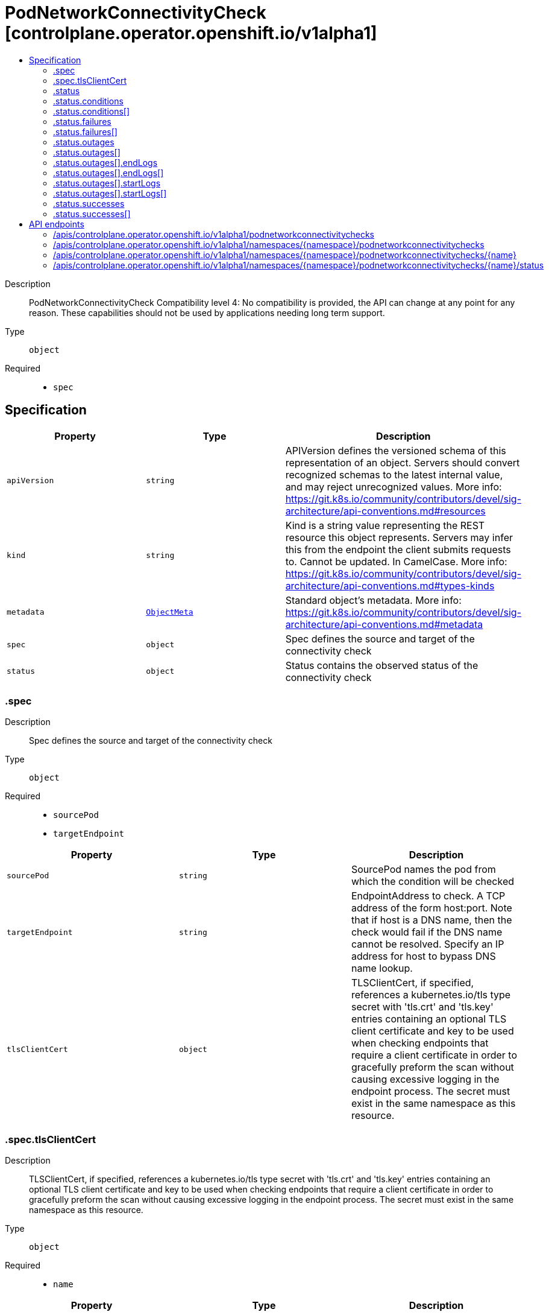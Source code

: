 // Automatically generated by 'openshift-apidocs-gen'. Do not edit.
:_content-type: ASSEMBLY
[id="podnetworkconnectivitycheck-controlplane-operator-openshift-io-v1alpha1"]
= PodNetworkConnectivityCheck [controlplane.operator.openshift.io/v1alpha1]
:toc: macro
:toc-title:

toc::[]


Description::
+
--
PodNetworkConnectivityCheck 
 Compatibility level 4: No compatibility is provided, the API can change at any point for any reason. These capabilities should not be used by applications needing long term support.
--

Type::
  `object`

Required::
  - `spec`


== Specification

[cols="1,1,1",options="header"]
|===
| Property | Type | Description

| `apiVersion`
| `string`
| APIVersion defines the versioned schema of this representation of an object. Servers should convert recognized schemas to the latest internal value, and may reject unrecognized values. More info: https://git.k8s.io/community/contributors/devel/sig-architecture/api-conventions.md#resources

| `kind`
| `string`
| Kind is a string value representing the REST resource this object represents. Servers may infer this from the endpoint the client submits requests to. Cannot be updated. In CamelCase. More info: https://git.k8s.io/community/contributors/devel/sig-architecture/api-conventions.md#types-kinds

| `metadata`
| xref:../objects/index.adoc#io.k8s.apimachinery.pkg.apis.meta.v1.ObjectMeta[`ObjectMeta`]
| Standard object's metadata. More info: https://git.k8s.io/community/contributors/devel/sig-architecture/api-conventions.md#metadata

| `spec`
| `object`
| Spec defines the source and target of the connectivity check

| `status`
| `object`
| Status contains the observed status of the connectivity check

|===
=== .spec
Description::
+
--
Spec defines the source and target of the connectivity check
--

Type::
  `object`

Required::
  - `sourcePod`
  - `targetEndpoint`



[cols="1,1,1",options="header"]
|===
| Property | Type | Description

| `sourcePod`
| `string`
| SourcePod names the pod from which the condition will be checked

| `targetEndpoint`
| `string`
| EndpointAddress to check. A TCP address of the form host:port. Note that if host is a DNS name, then the check would fail if the DNS name cannot be resolved. Specify an IP address for host to bypass DNS name lookup.

| `tlsClientCert`
| `object`
| TLSClientCert, if specified, references a kubernetes.io/tls type secret with 'tls.crt' and 'tls.key' entries containing an optional TLS client certificate and key to be used when checking endpoints that require a client certificate in order to gracefully preform the scan without causing excessive logging in the endpoint process. The secret must exist in the same namespace as this resource.

|===
=== .spec.tlsClientCert
Description::
+
--
TLSClientCert, if specified, references a kubernetes.io/tls type secret with 'tls.crt' and 'tls.key' entries containing an optional TLS client certificate and key to be used when checking endpoints that require a client certificate in order to gracefully preform the scan without causing excessive logging in the endpoint process. The secret must exist in the same namespace as this resource.
--

Type::
  `object`

Required::
  - `name`



[cols="1,1,1",options="header"]
|===
| Property | Type | Description

| `name`
| `string`
| name is the metadata.name of the referenced secret

|===
=== .status
Description::
+
--
Status contains the observed status of the connectivity check
--

Type::
  `object`




[cols="1,1,1",options="header"]
|===
| Property | Type | Description

| `conditions`
| `array`
| Conditions summarize the status of the check

| `conditions[]`
| `object`
| PodNetworkConnectivityCheckCondition represents the overall status of the pod network connectivity.

| `failures`
| `array`
| Failures contains logs of unsuccessful check actions

| `failures[]`
| `object`
| LogEntry records events

| `outages`
| `array`
| Outages contains logs of time periods of outages

| `outages[]`
| `object`
| OutageEntry records time period of an outage

| `successes`
| `array`
| Successes contains logs successful check actions

| `successes[]`
| `object`
| LogEntry records events

|===
=== .status.conditions
Description::
+
--
Conditions summarize the status of the check
--

Type::
  `array`




=== .status.conditions[]
Description::
+
--
PodNetworkConnectivityCheckCondition represents the overall status of the pod network connectivity.
--

Type::
  `object`

Required::
  - `status`
  - `type`



[cols="1,1,1",options="header"]
|===
| Property | Type | Description

| `lastTransitionTime`
| ``
| Last time the condition transitioned from one status to another.

| `message`
| `string`
| Message indicating details about last transition in a human readable format.

| `reason`
| `string`
| Reason for the condition's last status transition in a machine readable format.

| `status`
| `string`
| Status of the condition

| `type`
| `string`
| Type of the condition

|===
=== .status.failures
Description::
+
--
Failures contains logs of unsuccessful check actions
--

Type::
  `array`




=== .status.failures[]
Description::
+
--
LogEntry records events
--

Type::
  `object`

Required::
  - `success`



[cols="1,1,1",options="header"]
|===
| Property | Type | Description

| `latency`
| ``
| Latency records how long the action mentioned in the entry took.

| `message`
| `string`
| Message explaining status in a human readable format.

| `reason`
| `string`
| Reason for status in a machine readable format.

| `success`
| `boolean`
| Success indicates if the log entry indicates a success or failure.

| `time`
| ``
| Start time of check action.

|===
=== .status.outages
Description::
+
--
Outages contains logs of time periods of outages
--

Type::
  `array`




=== .status.outages[]
Description::
+
--
OutageEntry records time period of an outage
--

Type::
  `object`




[cols="1,1,1",options="header"]
|===
| Property | Type | Description

| `end`
| ``
| End of outage detected

| `endLogs`
| `array`
| EndLogs contains log entries related to the end of this outage. Should contain the success entry that resolved the outage and possibly a few of the failure log entries that preceded it.

| `endLogs[]`
| `object`
| LogEntry records events

| `message`
| `string`
| Message summarizes outage details in a human readable format.

| `start`
| ``
| Start of outage detected

| `startLogs`
| `array`
| StartLogs contains log entries related to the start of this outage. Should contain the original failure, any entries where the failure mode changed.

| `startLogs[]`
| `object`
| LogEntry records events

|===
=== .status.outages[].endLogs
Description::
+
--
EndLogs contains log entries related to the end of this outage. Should contain the success entry that resolved the outage and possibly a few of the failure log entries that preceded it.
--

Type::
  `array`




=== .status.outages[].endLogs[]
Description::
+
--
LogEntry records events
--

Type::
  `object`

Required::
  - `success`



[cols="1,1,1",options="header"]
|===
| Property | Type | Description

| `latency`
| ``
| Latency records how long the action mentioned in the entry took.

| `message`
| `string`
| Message explaining status in a human readable format.

| `reason`
| `string`
| Reason for status in a machine readable format.

| `success`
| `boolean`
| Success indicates if the log entry indicates a success or failure.

| `time`
| ``
| Start time of check action.

|===
=== .status.outages[].startLogs
Description::
+
--
StartLogs contains log entries related to the start of this outage. Should contain the original failure, any entries where the failure mode changed.
--

Type::
  `array`




=== .status.outages[].startLogs[]
Description::
+
--
LogEntry records events
--

Type::
  `object`

Required::
  - `success`



[cols="1,1,1",options="header"]
|===
| Property | Type | Description

| `latency`
| ``
| Latency records how long the action mentioned in the entry took.

| `message`
| `string`
| Message explaining status in a human readable format.

| `reason`
| `string`
| Reason for status in a machine readable format.

| `success`
| `boolean`
| Success indicates if the log entry indicates a success or failure.

| `time`
| ``
| Start time of check action.

|===
=== .status.successes
Description::
+
--
Successes contains logs successful check actions
--

Type::
  `array`




=== .status.successes[]
Description::
+
--
LogEntry records events
--

Type::
  `object`

Required::
  - `success`



[cols="1,1,1",options="header"]
|===
| Property | Type | Description

| `latency`
| ``
| Latency records how long the action mentioned in the entry took.

| `message`
| `string`
| Message explaining status in a human readable format.

| `reason`
| `string`
| Reason for status in a machine readable format.

| `success`
| `boolean`
| Success indicates if the log entry indicates a success or failure.

| `time`
| ``
| Start time of check action.

|===

== API endpoints

The following API endpoints are available:

* `/apis/controlplane.operator.openshift.io/v1alpha1/podnetworkconnectivitychecks`
- `GET`: list objects of kind PodNetworkConnectivityCheck
* `/apis/controlplane.operator.openshift.io/v1alpha1/namespaces/{namespace}/podnetworkconnectivitychecks`
- `DELETE`: delete collection of PodNetworkConnectivityCheck
- `GET`: list objects of kind PodNetworkConnectivityCheck
- `POST`: create a PodNetworkConnectivityCheck
* `/apis/controlplane.operator.openshift.io/v1alpha1/namespaces/{namespace}/podnetworkconnectivitychecks/{name}`
- `DELETE`: delete a PodNetworkConnectivityCheck
- `GET`: read the specified PodNetworkConnectivityCheck
- `PATCH`: partially update the specified PodNetworkConnectivityCheck
- `PUT`: replace the specified PodNetworkConnectivityCheck
* `/apis/controlplane.operator.openshift.io/v1alpha1/namespaces/{namespace}/podnetworkconnectivitychecks/{name}/status`
- `GET`: read status of the specified PodNetworkConnectivityCheck
- `PATCH`: partially update status of the specified PodNetworkConnectivityCheck
- `PUT`: replace status of the specified PodNetworkConnectivityCheck


=== /apis/controlplane.operator.openshift.io/v1alpha1/podnetworkconnectivitychecks


.Global query parameters
[cols="1,1,2",options="header"]
|===
| Parameter | Type | Description
| `allowWatchBookmarks`
| `boolean`
| allowWatchBookmarks requests watch events with type "BOOKMARK". Servers that do not implement bookmarks may ignore this flag and bookmarks are sent at the server's discretion. Clients should not assume bookmarks are returned at any specific interval, nor may they assume the server will send any BOOKMARK event during a session. If this is not a watch, this field is ignored.
| `continue`
| `string`
| The continue option should be set when retrieving more results from the server. Since this value is server defined, clients may only use the continue value from a previous query result with identical query parameters (except for the value of continue) and the server may reject a continue value it does not recognize. If the specified continue value is no longer valid whether due to expiration (generally five to fifteen minutes) or a configuration change on the server, the server will respond with a 410 ResourceExpired error together with a continue token. If the client needs a consistent list, it must restart their list without the continue field. Otherwise, the client may send another list request with the token received with the 410 error, the server will respond with a list starting from the next key, but from the latest snapshot, which is inconsistent from the previous list results - objects that are created, modified, or deleted after the first list request will be included in the response, as long as their keys are after the "next key".

This field is not supported when watch is true. Clients may start a watch from the last resourceVersion value returned by the server and not miss any modifications.
| `fieldSelector`
| `string`
| A selector to restrict the list of returned objects by their fields. Defaults to everything.
| `labelSelector`
| `string`
| A selector to restrict the list of returned objects by their labels. Defaults to everything.
| `limit`
| `integer`
| limit is a maximum number of responses to return for a list call. If more items exist, the server will set the `continue` field on the list metadata to a value that can be used with the same initial query to retrieve the next set of results. Setting a limit may return fewer than the requested amount of items (up to zero items) in the event all requested objects are filtered out and clients should only use the presence of the continue field to determine whether more results are available. Servers may choose not to support the limit argument and will return all of the available results. If limit is specified and the continue field is empty, clients may assume that no more results are available. This field is not supported if watch is true.

The server guarantees that the objects returned when using continue will be identical to issuing a single list call without a limit - that is, no objects created, modified, or deleted after the first request is issued will be included in any subsequent continued requests. This is sometimes referred to as a consistent snapshot, and ensures that a client that is using limit to receive smaller chunks of a very large result can ensure they see all possible objects. If objects are updated during a chunked list the version of the object that was present at the time the first list result was calculated is returned.
| `pretty`
| `string`
| If 'true', then the output is pretty printed.
| `resourceVersion`
| `string`
| resourceVersion sets a constraint on what resource versions a request may be served from. See https://kubernetes.io/docs/reference/using-api/api-concepts/#resource-versions for details.

Defaults to unset
| `resourceVersionMatch`
| `string`
| resourceVersionMatch determines how resourceVersion is applied to list calls. It is highly recommended that resourceVersionMatch be set for list calls where resourceVersion is set See https://kubernetes.io/docs/reference/using-api/api-concepts/#resource-versions for details.

Defaults to unset
| `timeoutSeconds`
| `integer`
| Timeout for the list/watch call. This limits the duration of the call, regardless of any activity or inactivity.
| `watch`
| `boolean`
| Watch for changes to the described resources and return them as a stream of add, update, and remove notifications. Specify resourceVersion.
|===

HTTP method::
  `GET`

Description::
  list objects of kind PodNetworkConnectivityCheck


.HTTP responses
[cols="1,1",options="header"]
|===
| HTTP code | Reponse body
| 200 - OK
| xref:../objects/index.adoc#io.openshift.operator.controlplane.v1alpha1.PodNetworkConnectivityCheckList[`PodNetworkConnectivityCheckList`] schema
| 401 - Unauthorized
| Empty
|===


=== /apis/controlplane.operator.openshift.io/v1alpha1/namespaces/{namespace}/podnetworkconnectivitychecks

.Global path parameters
[cols="1,1,2",options="header"]
|===
| Parameter | Type | Description
| `namespace`
| `string`
| object name and auth scope, such as for teams and projects
|===

.Global query parameters
[cols="1,1,2",options="header"]
|===
| Parameter | Type | Description
| `pretty`
| `string`
| If 'true', then the output is pretty printed.
|===

HTTP method::
  `DELETE`

Description::
  delete collection of PodNetworkConnectivityCheck


.Query parameters
[cols="1,1,2",options="header"]
|===
| Parameter | Type | Description
| `allowWatchBookmarks`
| `boolean`
| allowWatchBookmarks requests watch events with type "BOOKMARK". Servers that do not implement bookmarks may ignore this flag and bookmarks are sent at the server's discretion. Clients should not assume bookmarks are returned at any specific interval, nor may they assume the server will send any BOOKMARK event during a session. If this is not a watch, this field is ignored.
| `continue`
| `string`
| The continue option should be set when retrieving more results from the server. Since this value is server defined, clients may only use the continue value from a previous query result with identical query parameters (except for the value of continue) and the server may reject a continue value it does not recognize. If the specified continue value is no longer valid whether due to expiration (generally five to fifteen minutes) or a configuration change on the server, the server will respond with a 410 ResourceExpired error together with a continue token. If the client needs a consistent list, it must restart their list without the continue field. Otherwise, the client may send another list request with the token received with the 410 error, the server will respond with a list starting from the next key, but from the latest snapshot, which is inconsistent from the previous list results - objects that are created, modified, or deleted after the first list request will be included in the response, as long as their keys are after the "next key".

This field is not supported when watch is true. Clients may start a watch from the last resourceVersion value returned by the server and not miss any modifications.
| `fieldSelector`
| `string`
| A selector to restrict the list of returned objects by their fields. Defaults to everything.
| `labelSelector`
| `string`
| A selector to restrict the list of returned objects by their labels. Defaults to everything.
| `limit`
| `integer`
| limit is a maximum number of responses to return for a list call. If more items exist, the server will set the `continue` field on the list metadata to a value that can be used with the same initial query to retrieve the next set of results. Setting a limit may return fewer than the requested amount of items (up to zero items) in the event all requested objects are filtered out and clients should only use the presence of the continue field to determine whether more results are available. Servers may choose not to support the limit argument and will return all of the available results. If limit is specified and the continue field is empty, clients may assume that no more results are available. This field is not supported if watch is true.

The server guarantees that the objects returned when using continue will be identical to issuing a single list call without a limit - that is, no objects created, modified, or deleted after the first request is issued will be included in any subsequent continued requests. This is sometimes referred to as a consistent snapshot, and ensures that a client that is using limit to receive smaller chunks of a very large result can ensure they see all possible objects. If objects are updated during a chunked list the version of the object that was present at the time the first list result was calculated is returned.
| `resourceVersion`
| `string`
| resourceVersion sets a constraint on what resource versions a request may be served from. See https://kubernetes.io/docs/reference/using-api/api-concepts/#resource-versions for details.

Defaults to unset
| `resourceVersionMatch`
| `string`
| resourceVersionMatch determines how resourceVersion is applied to list calls. It is highly recommended that resourceVersionMatch be set for list calls where resourceVersion is set See https://kubernetes.io/docs/reference/using-api/api-concepts/#resource-versions for details.

Defaults to unset
| `timeoutSeconds`
| `integer`
| Timeout for the list/watch call. This limits the duration of the call, regardless of any activity or inactivity.
| `watch`
| `boolean`
| Watch for changes to the described resources and return them as a stream of add, update, and remove notifications. Specify resourceVersion.
|===


.HTTP responses
[cols="1,1",options="header"]
|===
| HTTP code | Reponse body
| 200 - OK
| xref:../objects/index.adoc#io.k8s.apimachinery.pkg.apis.meta.v1.Status[`Status`] schema
| 401 - Unauthorized
| Empty
|===

HTTP method::
  `GET`

Description::
  list objects of kind PodNetworkConnectivityCheck


.Query parameters
[cols="1,1,2",options="header"]
|===
| Parameter | Type | Description
| `allowWatchBookmarks`
| `boolean`
| allowWatchBookmarks requests watch events with type "BOOKMARK". Servers that do not implement bookmarks may ignore this flag and bookmarks are sent at the server's discretion. Clients should not assume bookmarks are returned at any specific interval, nor may they assume the server will send any BOOKMARK event during a session. If this is not a watch, this field is ignored.
| `continue`
| `string`
| The continue option should be set when retrieving more results from the server. Since this value is server defined, clients may only use the continue value from a previous query result with identical query parameters (except for the value of continue) and the server may reject a continue value it does not recognize. If the specified continue value is no longer valid whether due to expiration (generally five to fifteen minutes) or a configuration change on the server, the server will respond with a 410 ResourceExpired error together with a continue token. If the client needs a consistent list, it must restart their list without the continue field. Otherwise, the client may send another list request with the token received with the 410 error, the server will respond with a list starting from the next key, but from the latest snapshot, which is inconsistent from the previous list results - objects that are created, modified, or deleted after the first list request will be included in the response, as long as their keys are after the "next key".

This field is not supported when watch is true. Clients may start a watch from the last resourceVersion value returned by the server and not miss any modifications.
| `fieldSelector`
| `string`
| A selector to restrict the list of returned objects by their fields. Defaults to everything.
| `labelSelector`
| `string`
| A selector to restrict the list of returned objects by their labels. Defaults to everything.
| `limit`
| `integer`
| limit is a maximum number of responses to return for a list call. If more items exist, the server will set the `continue` field on the list metadata to a value that can be used with the same initial query to retrieve the next set of results. Setting a limit may return fewer than the requested amount of items (up to zero items) in the event all requested objects are filtered out and clients should only use the presence of the continue field to determine whether more results are available. Servers may choose not to support the limit argument and will return all of the available results. If limit is specified and the continue field is empty, clients may assume that no more results are available. This field is not supported if watch is true.

The server guarantees that the objects returned when using continue will be identical to issuing a single list call without a limit - that is, no objects created, modified, or deleted after the first request is issued will be included in any subsequent continued requests. This is sometimes referred to as a consistent snapshot, and ensures that a client that is using limit to receive smaller chunks of a very large result can ensure they see all possible objects. If objects are updated during a chunked list the version of the object that was present at the time the first list result was calculated is returned.
| `resourceVersion`
| `string`
| resourceVersion sets a constraint on what resource versions a request may be served from. See https://kubernetes.io/docs/reference/using-api/api-concepts/#resource-versions for details.

Defaults to unset
| `resourceVersionMatch`
| `string`
| resourceVersionMatch determines how resourceVersion is applied to list calls. It is highly recommended that resourceVersionMatch be set for list calls where resourceVersion is set See https://kubernetes.io/docs/reference/using-api/api-concepts/#resource-versions for details.

Defaults to unset
| `timeoutSeconds`
| `integer`
| Timeout for the list/watch call. This limits the duration of the call, regardless of any activity or inactivity.
| `watch`
| `boolean`
| Watch for changes to the described resources and return them as a stream of add, update, and remove notifications. Specify resourceVersion.
|===


.HTTP responses
[cols="1,1",options="header"]
|===
| HTTP code | Reponse body
| 200 - OK
| xref:../objects/index.adoc#io.openshift.operator.controlplane.v1alpha1.PodNetworkConnectivityCheckList[`PodNetworkConnectivityCheckList`] schema
| 401 - Unauthorized
| Empty
|===

HTTP method::
  `POST`

Description::
  create a PodNetworkConnectivityCheck


.Query parameters
[cols="1,1,2",options="header"]
|===
| Parameter | Type | Description
| `dryRun`
| `string`
| When present, indicates that modifications should not be persisted. An invalid or unrecognized dryRun directive will result in an error response and no further processing of the request. Valid values are: - All: all dry run stages will be processed
| `fieldManager`
| `string`
| fieldManager is a name associated with the actor or entity that is making these changes. The value must be less than or 128 characters long, and only contain printable characters, as defined by https://golang.org/pkg/unicode/#IsPrint.
| `fieldValidation`
| `string`
| fieldValidation instructs the server on how to handle objects in the request (POST/PUT/PATCH) containing unknown or duplicate fields, provided that the `ServerSideFieldValidation` feature gate is also enabled. Valid values are: - Ignore: This will ignore any unknown fields that are silently dropped from the object, and will ignore all but the last duplicate field that the decoder encounters. This is the default behavior prior to v1.23 and is the default behavior when the `ServerSideFieldValidation` feature gate is disabled. - Warn: This will send a warning via the standard warning response header for each unknown field that is dropped from the object, and for each duplicate field that is encountered. The request will still succeed if there are no other errors, and will only persist the last of any duplicate fields. This is the default when the `ServerSideFieldValidation` feature gate is enabled. - Strict: This will fail the request with a BadRequest error if any unknown fields would be dropped from the object, or if any duplicate fields are present. The error returned from the server will contain all unknown and duplicate fields encountered.
|===

.Body parameters
[cols="1,1,2",options="header"]
|===
| Parameter | Type | Description
| `body`
| xref:../network_apis/podnetworkconnectivitycheck-controlplane-operator-openshift-io-v1alpha1.adoc#podnetworkconnectivitycheck-controlplane-operator-openshift-io-v1alpha1[`PodNetworkConnectivityCheck`] schema
| 
|===

.HTTP responses
[cols="1,1",options="header"]
|===
| HTTP code | Reponse body
| 200 - OK
| xref:../network_apis/podnetworkconnectivitycheck-controlplane-operator-openshift-io-v1alpha1.adoc#podnetworkconnectivitycheck-controlplane-operator-openshift-io-v1alpha1[`PodNetworkConnectivityCheck`] schema
| 201 - Created
| xref:../network_apis/podnetworkconnectivitycheck-controlplane-operator-openshift-io-v1alpha1.adoc#podnetworkconnectivitycheck-controlplane-operator-openshift-io-v1alpha1[`PodNetworkConnectivityCheck`] schema
| 202 - Accepted
| xref:../network_apis/podnetworkconnectivitycheck-controlplane-operator-openshift-io-v1alpha1.adoc#podnetworkconnectivitycheck-controlplane-operator-openshift-io-v1alpha1[`PodNetworkConnectivityCheck`] schema
| 401 - Unauthorized
| Empty
|===


=== /apis/controlplane.operator.openshift.io/v1alpha1/namespaces/{namespace}/podnetworkconnectivitychecks/{name}

.Global path parameters
[cols="1,1,2",options="header"]
|===
| Parameter | Type | Description
| `name`
| `string`
| name of the PodNetworkConnectivityCheck
| `namespace`
| `string`
| object name and auth scope, such as for teams and projects
|===

.Global query parameters
[cols="1,1,2",options="header"]
|===
| Parameter | Type | Description
| `pretty`
| `string`
| If 'true', then the output is pretty printed.
|===

HTTP method::
  `DELETE`

Description::
  delete a PodNetworkConnectivityCheck


.Query parameters
[cols="1,1,2",options="header"]
|===
| Parameter | Type | Description
| `dryRun`
| `string`
| When present, indicates that modifications should not be persisted. An invalid or unrecognized dryRun directive will result in an error response and no further processing of the request. Valid values are: - All: all dry run stages will be processed
| `gracePeriodSeconds`
| `integer`
| The duration in seconds before the object should be deleted. Value must be non-negative integer. The value zero indicates delete immediately. If this value is nil, the default grace period for the specified type will be used. Defaults to a per object value if not specified. zero means delete immediately.
| `orphanDependents`
| `boolean`
| Deprecated: please use the PropagationPolicy, this field will be deprecated in 1.7. Should the dependent objects be orphaned. If true/false, the "orphan" finalizer will be added to/removed from the object's finalizers list. Either this field or PropagationPolicy may be set, but not both.
| `propagationPolicy`
| `string`
| Whether and how garbage collection will be performed. Either this field or OrphanDependents may be set, but not both. The default policy is decided by the existing finalizer set in the metadata.finalizers and the resource-specific default policy. Acceptable values are: 'Orphan' - orphan the dependents; 'Background' - allow the garbage collector to delete the dependents in the background; 'Foreground' - a cascading policy that deletes all dependents in the foreground.
|===

.Body parameters
[cols="1,1,2",options="header"]
|===
| Parameter | Type | Description
| `body`
| xref:../objects/index.adoc#io.k8s.apimachinery.pkg.apis.meta.v1.DeleteOptions[`DeleteOptions`] schema
| 
|===

.HTTP responses
[cols="1,1",options="header"]
|===
| HTTP code | Reponse body
| 200 - OK
| xref:../objects/index.adoc#io.k8s.apimachinery.pkg.apis.meta.v1.Status[`Status`] schema
| 202 - Accepted
| xref:../objects/index.adoc#io.k8s.apimachinery.pkg.apis.meta.v1.Status[`Status`] schema
| 401 - Unauthorized
| Empty
|===

HTTP method::
  `GET`

Description::
  read the specified PodNetworkConnectivityCheck


.Query parameters
[cols="1,1,2",options="header"]
|===
| Parameter | Type | Description
| `resourceVersion`
| `string`
| resourceVersion sets a constraint on what resource versions a request may be served from. See https://kubernetes.io/docs/reference/using-api/api-concepts/#resource-versions for details.

Defaults to unset
|===


.HTTP responses
[cols="1,1",options="header"]
|===
| HTTP code | Reponse body
| 200 - OK
| xref:../network_apis/podnetworkconnectivitycheck-controlplane-operator-openshift-io-v1alpha1.adoc#podnetworkconnectivitycheck-controlplane-operator-openshift-io-v1alpha1[`PodNetworkConnectivityCheck`] schema
| 401 - Unauthorized
| Empty
|===

HTTP method::
  `PATCH`

Description::
  partially update the specified PodNetworkConnectivityCheck


.Query parameters
[cols="1,1,2",options="header"]
|===
| Parameter | Type | Description
| `dryRun`
| `string`
| When present, indicates that modifications should not be persisted. An invalid or unrecognized dryRun directive will result in an error response and no further processing of the request. Valid values are: - All: all dry run stages will be processed
| `fieldManager`
| `string`
| fieldManager is a name associated with the actor or entity that is making these changes. The value must be less than or 128 characters long, and only contain printable characters, as defined by https://golang.org/pkg/unicode/#IsPrint.
| `fieldValidation`
| `string`
| fieldValidation instructs the server on how to handle objects in the request (POST/PUT/PATCH) containing unknown or duplicate fields, provided that the `ServerSideFieldValidation` feature gate is also enabled. Valid values are: - Ignore: This will ignore any unknown fields that are silently dropped from the object, and will ignore all but the last duplicate field that the decoder encounters. This is the default behavior prior to v1.23 and is the default behavior when the `ServerSideFieldValidation` feature gate is disabled. - Warn: This will send a warning via the standard warning response header for each unknown field that is dropped from the object, and for each duplicate field that is encountered. The request will still succeed if there are no other errors, and will only persist the last of any duplicate fields. This is the default when the `ServerSideFieldValidation` feature gate is enabled. - Strict: This will fail the request with a BadRequest error if any unknown fields would be dropped from the object, or if any duplicate fields are present. The error returned from the server will contain all unknown and duplicate fields encountered.
|===

.Body parameters
[cols="1,1,2",options="header"]
|===
| Parameter | Type | Description
| `body`
| xref:../objects/index.adoc#io.k8s.apimachinery.pkg.apis.meta.v1.Patch[`Patch`] schema
| 
|===

.HTTP responses
[cols="1,1",options="header"]
|===
| HTTP code | Reponse body
| 200 - OK
| xref:../network_apis/podnetworkconnectivitycheck-controlplane-operator-openshift-io-v1alpha1.adoc#podnetworkconnectivitycheck-controlplane-operator-openshift-io-v1alpha1[`PodNetworkConnectivityCheck`] schema
| 401 - Unauthorized
| Empty
|===

HTTP method::
  `PUT`

Description::
  replace the specified PodNetworkConnectivityCheck


.Query parameters
[cols="1,1,2",options="header"]
|===
| Parameter | Type | Description
| `dryRun`
| `string`
| When present, indicates that modifications should not be persisted. An invalid or unrecognized dryRun directive will result in an error response and no further processing of the request. Valid values are: - All: all dry run stages will be processed
| `fieldManager`
| `string`
| fieldManager is a name associated with the actor or entity that is making these changes. The value must be less than or 128 characters long, and only contain printable characters, as defined by https://golang.org/pkg/unicode/#IsPrint.
| `fieldValidation`
| `string`
| fieldValidation instructs the server on how to handle objects in the request (POST/PUT/PATCH) containing unknown or duplicate fields, provided that the `ServerSideFieldValidation` feature gate is also enabled. Valid values are: - Ignore: This will ignore any unknown fields that are silently dropped from the object, and will ignore all but the last duplicate field that the decoder encounters. This is the default behavior prior to v1.23 and is the default behavior when the `ServerSideFieldValidation` feature gate is disabled. - Warn: This will send a warning via the standard warning response header for each unknown field that is dropped from the object, and for each duplicate field that is encountered. The request will still succeed if there are no other errors, and will only persist the last of any duplicate fields. This is the default when the `ServerSideFieldValidation` feature gate is enabled. - Strict: This will fail the request with a BadRequest error if any unknown fields would be dropped from the object, or if any duplicate fields are present. The error returned from the server will contain all unknown and duplicate fields encountered.
|===

.Body parameters
[cols="1,1,2",options="header"]
|===
| Parameter | Type | Description
| `body`
| xref:../network_apis/podnetworkconnectivitycheck-controlplane-operator-openshift-io-v1alpha1.adoc#podnetworkconnectivitycheck-controlplane-operator-openshift-io-v1alpha1[`PodNetworkConnectivityCheck`] schema
| 
|===

.HTTP responses
[cols="1,1",options="header"]
|===
| HTTP code | Reponse body
| 200 - OK
| xref:../network_apis/podnetworkconnectivitycheck-controlplane-operator-openshift-io-v1alpha1.adoc#podnetworkconnectivitycheck-controlplane-operator-openshift-io-v1alpha1[`PodNetworkConnectivityCheck`] schema
| 201 - Created
| xref:../network_apis/podnetworkconnectivitycheck-controlplane-operator-openshift-io-v1alpha1.adoc#podnetworkconnectivitycheck-controlplane-operator-openshift-io-v1alpha1[`PodNetworkConnectivityCheck`] schema
| 401 - Unauthorized
| Empty
|===


=== /apis/controlplane.operator.openshift.io/v1alpha1/namespaces/{namespace}/podnetworkconnectivitychecks/{name}/status

.Global path parameters
[cols="1,1,2",options="header"]
|===
| Parameter | Type | Description
| `name`
| `string`
| name of the PodNetworkConnectivityCheck
| `namespace`
| `string`
| object name and auth scope, such as for teams and projects
|===

.Global query parameters
[cols="1,1,2",options="header"]
|===
| Parameter | Type | Description
| `pretty`
| `string`
| If 'true', then the output is pretty printed.
|===

HTTP method::
  `GET`

Description::
  read status of the specified PodNetworkConnectivityCheck


.Query parameters
[cols="1,1,2",options="header"]
|===
| Parameter | Type | Description
| `resourceVersion`
| `string`
| resourceVersion sets a constraint on what resource versions a request may be served from. See https://kubernetes.io/docs/reference/using-api/api-concepts/#resource-versions for details.

Defaults to unset
|===


.HTTP responses
[cols="1,1",options="header"]
|===
| HTTP code | Reponse body
| 200 - OK
| xref:../network_apis/podnetworkconnectivitycheck-controlplane-operator-openshift-io-v1alpha1.adoc#podnetworkconnectivitycheck-controlplane-operator-openshift-io-v1alpha1[`PodNetworkConnectivityCheck`] schema
| 401 - Unauthorized
| Empty
|===

HTTP method::
  `PATCH`

Description::
  partially update status of the specified PodNetworkConnectivityCheck


.Query parameters
[cols="1,1,2",options="header"]
|===
| Parameter | Type | Description
| `dryRun`
| `string`
| When present, indicates that modifications should not be persisted. An invalid or unrecognized dryRun directive will result in an error response and no further processing of the request. Valid values are: - All: all dry run stages will be processed
| `fieldManager`
| `string`
| fieldManager is a name associated with the actor or entity that is making these changes. The value must be less than or 128 characters long, and only contain printable characters, as defined by https://golang.org/pkg/unicode/#IsPrint.
| `fieldValidation`
| `string`
| fieldValidation instructs the server on how to handle objects in the request (POST/PUT/PATCH) containing unknown or duplicate fields, provided that the `ServerSideFieldValidation` feature gate is also enabled. Valid values are: - Ignore: This will ignore any unknown fields that are silently dropped from the object, and will ignore all but the last duplicate field that the decoder encounters. This is the default behavior prior to v1.23 and is the default behavior when the `ServerSideFieldValidation` feature gate is disabled. - Warn: This will send a warning via the standard warning response header for each unknown field that is dropped from the object, and for each duplicate field that is encountered. The request will still succeed if there are no other errors, and will only persist the last of any duplicate fields. This is the default when the `ServerSideFieldValidation` feature gate is enabled. - Strict: This will fail the request with a BadRequest error if any unknown fields would be dropped from the object, or if any duplicate fields are present. The error returned from the server will contain all unknown and duplicate fields encountered.
|===

.Body parameters
[cols="1,1,2",options="header"]
|===
| Parameter | Type | Description
| `body`
| xref:../objects/index.adoc#io.k8s.apimachinery.pkg.apis.meta.v1.Patch[`Patch`] schema
| 
|===

.HTTP responses
[cols="1,1",options="header"]
|===
| HTTP code | Reponse body
| 200 - OK
| xref:../network_apis/podnetworkconnectivitycheck-controlplane-operator-openshift-io-v1alpha1.adoc#podnetworkconnectivitycheck-controlplane-operator-openshift-io-v1alpha1[`PodNetworkConnectivityCheck`] schema
| 401 - Unauthorized
| Empty
|===

HTTP method::
  `PUT`

Description::
  replace status of the specified PodNetworkConnectivityCheck


.Query parameters
[cols="1,1,2",options="header"]
|===
| Parameter | Type | Description
| `dryRun`
| `string`
| When present, indicates that modifications should not be persisted. An invalid or unrecognized dryRun directive will result in an error response and no further processing of the request. Valid values are: - All: all dry run stages will be processed
| `fieldManager`
| `string`
| fieldManager is a name associated with the actor or entity that is making these changes. The value must be less than or 128 characters long, and only contain printable characters, as defined by https://golang.org/pkg/unicode/#IsPrint.
| `fieldValidation`
| `string`
| fieldValidation instructs the server on how to handle objects in the request (POST/PUT/PATCH) containing unknown or duplicate fields, provided that the `ServerSideFieldValidation` feature gate is also enabled. Valid values are: - Ignore: This will ignore any unknown fields that are silently dropped from the object, and will ignore all but the last duplicate field that the decoder encounters. This is the default behavior prior to v1.23 and is the default behavior when the `ServerSideFieldValidation` feature gate is disabled. - Warn: This will send a warning via the standard warning response header for each unknown field that is dropped from the object, and for each duplicate field that is encountered. The request will still succeed if there are no other errors, and will only persist the last of any duplicate fields. This is the default when the `ServerSideFieldValidation` feature gate is enabled. - Strict: This will fail the request with a BadRequest error if any unknown fields would be dropped from the object, or if any duplicate fields are present. The error returned from the server will contain all unknown and duplicate fields encountered.
|===

.Body parameters
[cols="1,1,2",options="header"]
|===
| Parameter | Type | Description
| `body`
| xref:../network_apis/podnetworkconnectivitycheck-controlplane-operator-openshift-io-v1alpha1.adoc#podnetworkconnectivitycheck-controlplane-operator-openshift-io-v1alpha1[`PodNetworkConnectivityCheck`] schema
| 
|===

.HTTP responses
[cols="1,1",options="header"]
|===
| HTTP code | Reponse body
| 200 - OK
| xref:../network_apis/podnetworkconnectivitycheck-controlplane-operator-openshift-io-v1alpha1.adoc#podnetworkconnectivitycheck-controlplane-operator-openshift-io-v1alpha1[`PodNetworkConnectivityCheck`] schema
| 201 - Created
| xref:../network_apis/podnetworkconnectivitycheck-controlplane-operator-openshift-io-v1alpha1.adoc#podnetworkconnectivitycheck-controlplane-operator-openshift-io-v1alpha1[`PodNetworkConnectivityCheck`] schema
| 401 - Unauthorized
| Empty
|===


